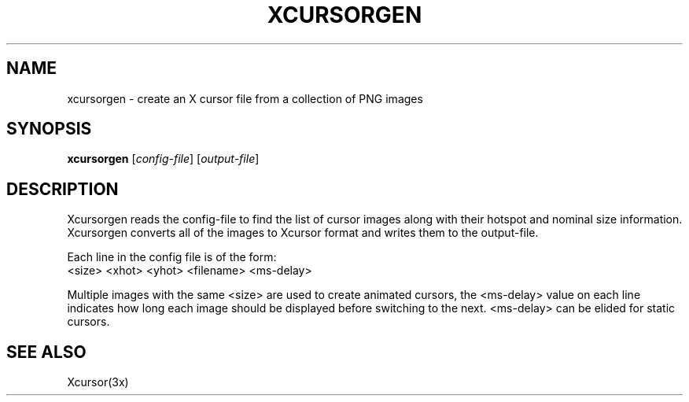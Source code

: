 .\"
.\" Copyright 2002 Keith Packard, member of The XFree86 Project, Inc..\"
.\" Permission to use, copy, modify, distribute, and sell this software and its
.\" documentation for any purpose is hereby granted without fee, provided that
.\" the above copyright notice appear in all copies and that both that
.\" copyright notice and this permission notice appear in supporting
.\" documentation, and that the name of Keith Packard not be used in
.\" advertising or publicity pertaining to distribution of the software without
.\" specific, written prior permission.  Keith Packard makes no
.\" representations about the suitability of this software for any purpose.  It
.\" is provided "as is" without express or implied warranty.
.\"
.\" KEITH PACKARD DISCLAIMS ALL WARRANTIES WITH REGARD TO THIS SOFTWARE,
.\" INCLUDING ALL IMPLIED WARRANTIES OF MERCHANTABILITY AND FITNESS, IN NO
.\" EVENT SHALL KEITH PACKARD BE LIABLE FOR ANY SPECIAL, INDIRECT OR
.\" CONSEQUENTIAL DAMAGES OR ANY DAMAGES WHATSOEVER RESULTING FROM LOSS OF USE,
.\" DATA OR PROFITS, WHETHER IN AN ACTION OF CONTRACT, NEGLIGENCE OR OTHER
.\" TORTIOUS ACTION, ARISING OUT OF OR IN CONNECTION WITH THE USE OR
.\" PERFORMANCE OF THIS SOFTWARE.
.\"
.\"
.\" $XFree86: xc/programs/xcursorgen/xcursorgen.man,v 1.3 2003/06/12 14:12:39 eich Exp $
.\"
.TH XCURSORGEN 1 __vendorversion__
.SH NAME
xcursorgen \- create an X cursor file from a collection of PNG images
.SH SYNOPSIS
.B "xcursorgen"
.RI [ config-file ]
.RI [ output-file ]
.SH DESCRIPTION
Xcursorgen reads the config-file to find the list of cursor images along
with their hotspot and nominal size information.  Xcursorgen converts all of
the images to Xcursor format and writes them to the output-file.
.P
Each line in the config file is of the form:
.br
<size> <xhot> <yhot> <filename> <ms-delay>
.br
.P
Multiple images with the same <size> are used to create animated cursors,
the <ms-delay> value on each line indicates how long each image should be
displayed before switching to the next.  <ms-delay> can be elided for static
cursors.
.SH "SEE ALSO"
Xcursor(3x)
